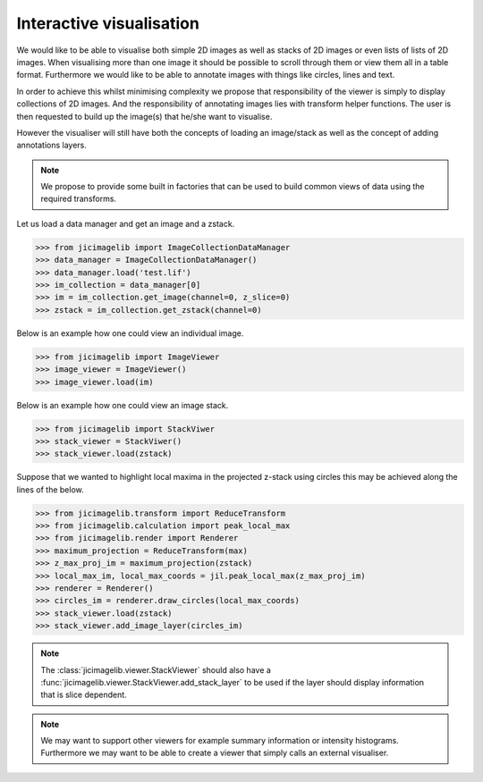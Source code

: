 Interactive visualisation
=========================

We would like to be able to visualise both simple 2D images as well as stacks
of 2D images or even lists of lists of 2D images. When visualising more than
one image it should be possible to scroll through them or view them all in a
table format. Furthermore we would like to be able to annotate images with
things like circles, lines and text.

In order to achieve this whilst minimising complexity we propose that
responsibility of the viewer is simply to display collections of 2D images. And
the responsibility of annotating images lies with transform helper functions.
The user is then requested to build up the image(s) that he/she want to
visualise.

However the visualiser will still have both the concepts of loading an
image/stack as well as the concept of adding annotations layers.
          
.. note:: We propose to provide some built in factories that can be used
          to build common views of data using the required transforms.

Let us load a data manager and get an image and a zstack.

.. code-block:: python

    >>> from jicimagelib import ImageCollectionDataManager
    >>> data_manager = ImageCollectionDataManager()
    >>> data_manager.load('test.lif')
    >>> im_collection = data_manager[0]
    >>> im = im_collection.get_image(channel=0, z_slice=0)
    >>> zstack = im_collection.get_zstack(channel=0)

Below is an example how one could view an individual image.

.. code-block:: python

    >>> from jicimagelib import ImageViewer
    >>> image_viewer = ImageViewer()
    >>> image_viewer.load(im)

Below is an example how one could view an image stack.

.. code-block:: python

    >>> from jicimagelib import StackViwer
    >>> stack_viewer = StackViwer()
    >>> stack_viewer.load(zstack)

Suppose that we wanted to highlight local maxima in the projected z-stack using
circles this may be achieved along the lines of the below.

.. code-block:: python

    >>> from jicimagelib.transform import ReduceTransform
    >>> from jicimagelib.calculation import peak_local_max
    >>> from jicimagelib.render import Renderer
    >>> maximum_projection = ReduceTransform(max)
    >>> z_max_proj_im = maximum_projection(zstack)
    >>> local_max_im, local_max_coords = jil.peak_local_max(z_max_proj_im)
    >>> renderer = Renderer()
    >>> circles_im = renderer.draw_circles(local_max_coords)
    >>> stack_viewer.load(zstack)
    >>> stack_viewer.add_image_layer(circles_im)

.. note:: The :class:`jicimagelib.viewer.StackViewer` should also have a
          :func:`jicimagelib.viewer.StackViewer.add_stack_layer` to be used if
          the layer should display information that is slice dependent.

.. note:: We may want to support other viewers for example summary information
          or intensity histograms. Furthermore we may want to be able to create
          a viewer that simply calls an external visualiser.
